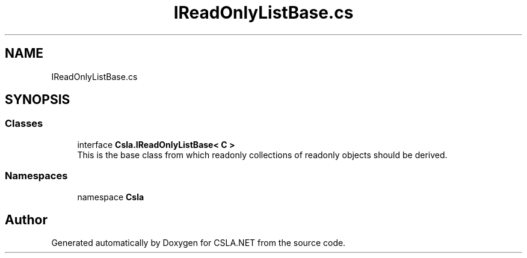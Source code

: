.TH "IReadOnlyListBase.cs" 3 "Thu Jul 22 2021" "Version 5.4.2" "CSLA.NET" \" -*- nroff -*-
.ad l
.nh
.SH NAME
IReadOnlyListBase.cs
.SH SYNOPSIS
.br
.PP
.SS "Classes"

.in +1c
.ti -1c
.RI "interface \fBCsla\&.IReadOnlyListBase< C >\fP"
.br
.RI "This is the base class from which readonly collections of readonly objects should be derived\&. "
.in -1c
.SS "Namespaces"

.in +1c
.ti -1c
.RI "namespace \fBCsla\fP"
.br
.in -1c
.SH "Author"
.PP 
Generated automatically by Doxygen for CSLA\&.NET from the source code\&.
